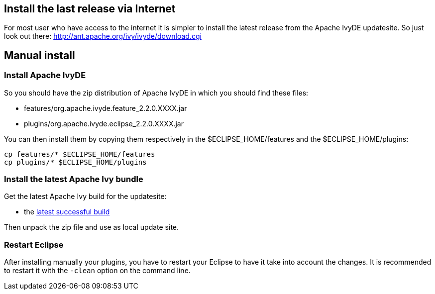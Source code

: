 ////
   Licensed to the Apache Software Foundation (ASF) under one
   or more contributor license agreements.  See the NOTICE file
   distributed with this work for additional information
   regarding copyright ownership.  The ASF licenses this file
   to you under the Apache License, Version 2.0 (the
   "License"); you may not use this file except in compliance
   with the License.  You may obtain a copy of the License at

     http://www.apache.org/licenses/LICENSE-2.0

   Unless required by applicable law or agreed to in writing,
   software distributed under the License is distributed on an
   "AS IS" BASIS, WITHOUT WARRANTIES OR CONDITIONS OF ANY
   KIND, either express or implied.  See the License for the
   specific language governing permissions and limitations
   under the License.
////

== [[latest]]Install the last release via Internet

For most user who have access to the internet it is simpler to install the latest release from the Apache IvyDE updatesite. So just look out there:
http://ant.apache.org/ivy/ivyde/download.cgi

== [[manual]]Manual install

=== Install Apache IvyDE

So you should have the zip distribution of Apache IvyDE in which you should find these files:

* features/org.apache.ivyde.feature_2.2.0.XXXX.jar
* plugins/org.apache.ivyde.eclipse_2.2.0.XXXX.jar

You can then install them by copying them respectively in the $ECLIPSE_HOME/features and the $ECLIPSE_HOME/plugins:
[source]
----
cp features/* $ECLIPSE_HOME/features
cp plugins/* $ECLIPSE_HOME/plugins
----

=== Install the latest Apache Ivy bundle

Get the latest Apache Ivy build for the updatesite:

* the link:https://builds.apache.org/view/All/job/IvyDE-updatesite/lastSuccessfulBuild/artifact/trunk/build/[latest successful build]

Then unpack the zip file and use as local update site.

=== Restart Eclipse

After installing manually your plugins, you have to restart your Eclipse to have it take into account the changes. It is recommended to restart it with the `-clean` option on the command line.
